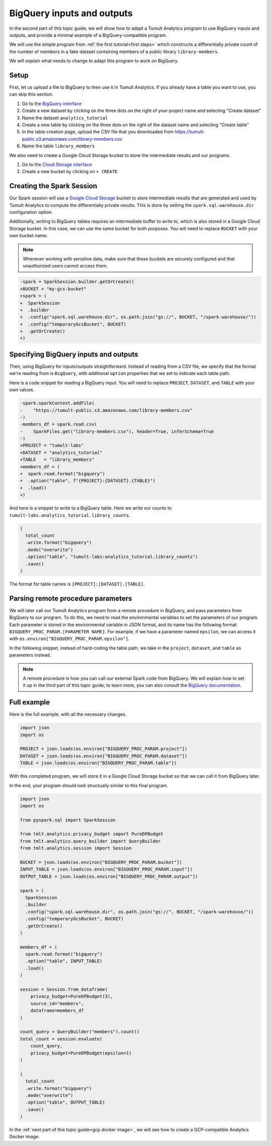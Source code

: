 .. _BigQuery inputs and outputs:

BigQuery inputs and outputs
===========================

..
    SPDX-License-Identifier: CC-BY-SA-4.0
    Copyright Tumult Labs 2022

In the second part of this topic guide, we will show how to 
adapt a Tumult Analytics program to use BigQuery inputs and outputs,
and provide a minimal example of a BigQuery-compatible program.

We will use the simple program from :ref:`the first tutorial<first steps>` 
which constructs a differentially private count of the number of 
members in a fake dataset containing members of a public library 
``library-members``.

.. testcode::

   from pyspark import SparkFiles
   from pyspark.sql import SparkSession
   from tmlt.analytics.privacy_budget import PureDPBudget
   from tmlt.analytics.query_builder import QueryBuilder
   from tmlt.analytics.session import Session

   spark = SparkSession.builder.getOrCreate()

   spark.sparkContext.addFile(
       "https://tumult-public.s3.amazonaws.com/library-members.csv"
   )
   members_df = spark.read.csv(
       SparkFiles.get("library-members.csv"), header=True, inferSchema=True
   )

   session = Session.from_dataframe(
       privacy_budget=PureDPBudget(3),
       source_id="members",
       dataframe=members_df
   )

   count_query = QueryBuilder("members").count()
   total_count = session.evaluate(
       count_query,
       privacy_budget=PureDPBudget(epsilon=1)
   )
   total_count.show()

.. testoutput::
   :hide:
   :options: +NORMALIZE_WHITESPACE

   +-----+
   |count|
   +-----+
   |...|
   +-----+

We will explain what needs to change to adapt this program to work on 
BigQuery.

Setup
-----

First, let us upload a file to BigQuery to then use it in Tumult Analytics.
If you already have a table you want to use, you can skip this section.

1. Go to the `BigQuery interface`_
2. Create a new dataset by clicking on the three dots on the right of your project name and selecting "Create dataset"
3. Name the dataset ``analytics_tutorial``
4. Create a new table by clicking on the three dots on the right of the dataset name and selecting "Create table"
5. In the table creation page, upload the CSV file that you downloaded from https://tumult-public.s3.amazonaws.com/library-members.csv
6. Name the table ``library_members``

We also need to create a Google Cloud Storage bucket to store the 
intermediate results and our programs.

1. Go to the `Cloud Storage interface`_
2. Create a new bucket by clicking on ``+ CREATE``

.. _BigQuery interface: https://console.cloud.google.com/bigquery
.. _Cloud Storage interface: https://console.cloud.google.com/storage

Creating the Spark Session
--------------------------

Our Spark session will use a `Google Cloud Storage`_ bucket to store 
intermediate results that are generated and used by Tumult Analytics 
to compute the differentially private results. This is done by setting 
the ``spark.sql.warehouse.dir`` configuration option.

.. _Google Cloud Storage: https://cloud.google.com/storage

Additionally, writing to BigQuery tables requires an intermediate 
buffer to write to, which is also stored in a Google Cloud Storage 
bucket. In this case, we can use the same bucket for both purposes.
You will need to replace ``BUCKET`` with your own bucket name.

.. note:: Whenever working with sensitive data, make sure that these 
    buckets are securely configured and that unauthorized users 
    cannot access them.

.. code-block:: diff

   -spark = SparkSession.builder.getOrCreate()
   +BUCKET = "my-gcs-bucket"
   +spark = (
   +  SparkSession
   +  .builder
   +  .config("spark.sql.warehouse.dir", os.path.join("gs://", BUCKET, "/spark-warehouse/"))
   +  .config("temporaryGcsBucket", BUCKET)
   +  .getOrCreate()
   +)

Specifying BigQuery inputs and outputs
--------------------------------------

Then, using BigQuery for inputs/outputs straightforward. Instead of 
reading from a CSV file, we specify that the format we're reading from is 
``BigQuery``, with additional ``option`` properties that we set to indicate 
each table path.

Here is a code snippet for reading a BigQuery input.
You will need to replace ``PROJECT``, ``DATASET``, and ``TABLE`` with 
your own values.

.. code-block:: diff

   -spark.sparkContext.addFile(
   -    "https://tumult-public.s3.amazonaws.com/library-members.csv"
   -)
   -members_df = spark.read.csv(
   -    SparkFiles.get("library-members.csv"), header=True, inferSchema=True
   -)
   +PROJECT = "tumult-labs"
   +DATASET = "analytics_tutorial"
   +TABLE   = "library_members"
   +members_df = (
   +  spark.read.format("bigquery")
   +  .option("table", f"{PROJECT}:{DATASET}.{TABLE}")
   +  .load()
   +)

And here is a snippet to write to a BigQuery table. Here we write our 
counts to ``tumult-labs.analytics_tutorial.library_counts``.

.. code-block:: python

   (
     total_count
     .write.format("bigquery")
     .mode("overwrite")
     .option("table", "tumult-labs:analytics_tutorial.library_counts")
     .save()
   )

The format for table names is ``[PROJECT]:[DATASET].[TABLE]``.

Parsing remote procedure parameters
-----------------------------------

We will later call our Tumult Analytics program from a remote procedure in 
BigQuery, and pass parameters from BigQuery to our program. To do this, we 
need to read the environmental variables to set the parameters of our program.
Each parameter is stored in the environmental variable in JSON format, and its 
name has the following format: ``BIGQUERY_PROC_PARAM.[PARAMETER NAME]``. For example, 
if we have a parameter named ``epsilon``, we can access it with 
``os.environ["BIGQUERY_PROC_PARAM.epsilon"]``.

In the following snippet, instead of hard-coding the table path, we take in the 
``project``, ``dataset``, and ``table`` as parameters instead.

.. note:: A remote procedure is how you can call our external Spark code from BigQuery. 
    We will explain how to set it up in the third part of this topic guide; to learn more, 
    you can also consult the `BigQuery documentation`_.
.. _BigQuery documentation: https://cloud.google.com/bigquery/docs/spark-procedures#create-spark-procedure

Full example
------------

Here is the full example, with all the necessary changes.

.. The environment variables do not persist
.. testsetup:: [parameters]

  import os

  parameters = {
      "project": "tumult-labs",
      "dataset": "analytics_tutorial",
      "table": "library_members"
  }
  for key, value in parameters.items():
      os.environ[f"BIGQUERY_PROC_PARAM.{key}"] = value

.. code-block:: python

   import json
   import os

   PROJECT = json.loads(os.environ["BIGQUERY_PROC_PARAM.project"])
   DATASET = json.loads(os.environ["BIGQUERY_PROC_PARAM.dataset"])
   TABLE = json.loads(os.environ["BIGQUERY_PROC_PARAM.table"])

..    :hide:
..    :options: -ELLIPSIS, +NORMALIZE_WHITESPACE


With this completed program, we will store it in a Google Cloud Storage bucket 
so that we can call it from BigQuery later.

In the end, your program should look structually similar to this final program.

.. code-block:: python

   import json
   import os

   from pyspark.sql import SparkSession

   from tmlt.analytics.privacy_budget import PureDPBudget
   from tmlt.analytics.query_builder import QueryBuilder
   from tmlt.analytics.session import Session

   BUCKET = json.loads(os.environ["BIGQUERY_PROC_PARAM.bucket"])
   INPUT_TABLE = json.loads(os.environ["BIGQUERY_PROC_PARAM.input"])
   OUTPUT_TABLE = json.loads(os.environ["BIGQUERY_PROC_PARAM.output"])

   spark = (
     SparkSession
     .builder
     .config("spark.sql.warehouse.dir", os.path.join("gs://", BUCKET, "/spark-warehouse/"))
     .config("temporaryGcsBucket", BUCKET)
     .getOrCreate()
   )

   members_df = (
     spark.read.format("bigquery")
     .option("table", INPUT_TABLE)
     .load()
   )

   session = Session.from_dataframe(
       privacy_budget=PureDPBudget(3),
       source_id="members",
       dataframe=members_df
   )

   count_query = QueryBuilder("members").count()
   total_count = session.evaluate(
       count_query,
       privacy_budget=PureDPBudget(epsilon=1)
   )

   (
     total_count
     .write.format("bigquery")
     .mode("overwrite")
     .option("table", OUTPUT_TABLE)
     .save()
   )

In the :ref:`next part of this topic guide<gcp docker image>`, 
we will see how to create a GCP-compatible Analytics Docker image.